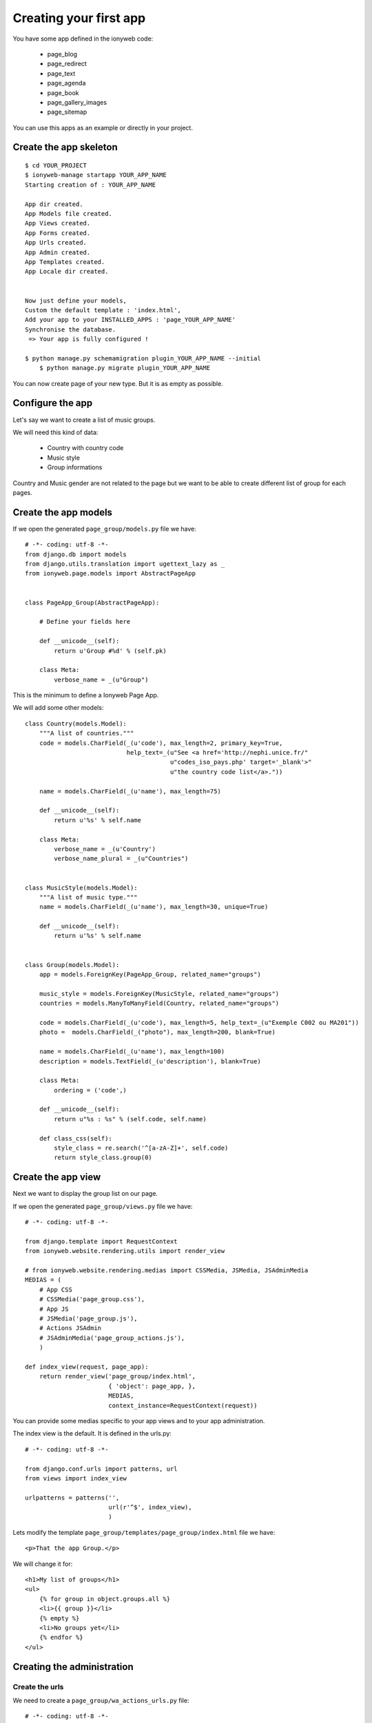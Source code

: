 =======================
Creating your first app
=======================

You have some app defined in the ionyweb code:

 - page_blog
 - page_redirect
 - page_text
 - page_agenda
 - page_book
 - page_gallery_images
 - page_sitemap

You can use this apps as an example or directly in your project.


Create the app skeleton
=======================

::

    $ cd YOUR_PROJECT
    $ ionyweb-manage startapp YOUR_APP_NAME
    Starting creation of : YOUR_APP_NAME
    
    App dir created.
    App Models file created.
    App Views created.
    App Forms created.
    App Urls created.
    App Admin created.
    App Templates created.
    App Locale dir created.
    
    
    Now just define your models,
    Custom the default template : 'index.html',
    Add your app to your INSTALLED_APPS : 'page_YOUR_APP_NAME'
    Synchronise the database.
     => Your app is fully configured !

    $ python manage.py schemamigration plugin_YOUR_APP_NAME --initial
	$ python manage.py migrate plugin_YOUR_APP_NAME

You can now create page of your new type. But it is as empty as possible.


Configure the app
=================

Let's say we want to create a list of music groups.

We will need this kind of data:

 - Country with country code
 - Music style
 - Group informations

Country and Music gender are not related to the page but we want to be
able to create different list of group for each pages.


Create the app models
=====================

If we open the generated ``page_group/models.py`` file we have::

    # -*- coding: utf-8 -*-
    from django.db import models
    from django.utils.translation import ugettext_lazy as _
    from ionyweb.page.models import AbstractPageApp
    
    
    class PageApp_Group(AbstractPageApp):
        
        # Define your fields here
    
        def __unicode__(self):
            return u'Group #%d' % (self.pk)
    
        class Meta:
            verbose_name = _(u"Group")
    
This is the minimum to define a Ionyweb Page App.

We will add some other models::

    class Country(models.Model):
        """A list of countries."""
        code = models.CharField(_(u'code'), max_length=2, primary_key=True, 
                                help_text=_(u"See <a href='http://nephi.unice.fr/"
                                            u"codes_iso_pays.php' target='_blank'>"
                                            u"the country code list</a>."))
    
        name = models.CharField(_(u'name'), max_length=75)
    
        def __unicode__(self):
            return u'%s' % self.name
    
        class Meta:
            verbose_name = _(u'Country')
            verbose_name_plural = _(u"Countries")
    
    
    class MusicStyle(models.Model):
        """A list of music type."""
        name = models.CharField(_(u'name'), max_length=30, unique=True)
    
        def __unicode__(self):
            return u'%s' % self.name
    
    
    class Group(models.Model):
        app = models.ForeignKey(PageApp_Group, related_name="groups")
    
        music_style = models.ForeignKey(MusicStyle, related_name="groups")
        countries = models.ManyToManyField(Country, related_name="groups")
    
        code = models.CharField(_(u'code'), max_length=5, help_text=_(u"Exemple C002 ou MA201"))
        photo =  models.CharField(_("photo"), max_length=200, blank=True)
    
        name = models.CharField(_(u'name'), max_length=100)
        description = models.TextField(_(u'description'), blank=True)
    
        class Meta:
            ordering = ('code',)
    
        def __unicode__(self):
            return u"%s : %s" % (self.code, self.name)
    
        def class_css(self):
            style_class = re.search('^[a-zA-Z]+', self.code)
            return style_class.group(0)


Create the app view
===================

Next we want to display the group list on our page.

If we open the generated ``page_group/views.py`` file we have::

    # -*- coding: utf-8 -*-
    
    from django.template import RequestContext
    from ionyweb.website.rendering.utils import render_view
    
    # from ionyweb.website.rendering.medias import CSSMedia, JSMedia, JSAdminMedia
    MEDIAS = (
        # App CSS
        # CSSMedia('page_group.css'),
        # App JS
        # JSMedia('page_group.js'),
        # Actions JSAdmin
        # JSAdminMedia('page_group_actions.js'),
        )
    
    def index_view(request, page_app):
        return render_view('page_group/index.html',
                           { 'object': page_app, },
                           MEDIAS,
                           context_instance=RequestContext(request))


You can provide some medias specific to your app views and to your app
administration.

The index view is the default. It is defined in the urls.py::

    # -*- coding: utf-8 -*-
    
    from django.conf.urls import patterns, url
    from views import index_view
    
    urlpatterns = patterns('',
                           url(r'^$', index_view),
                           )

Lets modify the template  ``page_group/templates/page_group/index.html`` file we have::

    <p>That the app Group.</p>

We will change it for::

    <h1>My list of groups</h1>
    <ul>
        {% for group in object.groups.all %}
        <li>{{ group }}</li>
        {% empty %}
        <li>No groups yet</li>
        {% endfor %}
    </ul>


Creating the administration
===========================

Create the urls
---------------

We need to create a ``page_group/wa_actions_urls.py`` file::

    # -*- coding: utf-8 -*-
    from ionyweb.administration.actions.utils import get_actions_urls
    
    from models import Country, MusicStyle, Group
    from forms import CountryForm, MusicStyleForm, GroupForm
    
    urlpatterns = get_actions_urls(Country, form_class=CountryForm)
    urlpatterns += get_actions_urls(MusicStyle, form_class=MusicStyleForm)
    urlpatterns += get_actions_urls(Group, form_class=GroupForm)

We will also create basic forms that we will be able to improve ``page_group/forms.py``::

    # -*- coding: utf-8 -*-    
    import floppyforms as forms
    from ionyweb.forms import ModuloModelForm
    from models import PageApp_Group, Country, MusicStyle, Group

    
    class PageApp_GroupForm(ModuloModelForm):
    
        class Meta:
            model = PageApp_Group
    
        
    class CountryForm(ModuloModelForm):
        class Meta:
            model = Country
    
    
    class MusicStyleForm(ModuloModelForm):
        class Meta:
            model = MusicStyle
    
    
    class GroupForm(ModuloModelForm):
        class Meta:
            model = Group
    

Create the js UI
----------------

Then we will create the js to display the form.

We need to create the former file ``page_group/static/admin/js/page_group_actions.js``::

    admin.page_group = {
    
        edit_countries: function(relation_id){
    	admin.GET({
    	    url : '/wa/action/' + relation_id + '/country_list/',
    	});
        },
        edit_country: function(relation_id, country_pk){
    	admin.GET({
    	    url : 'wa/action/' + relation_id + '/country/' + country_pk + '/',
    	});
        },
        edit_music_styles: function(relation_id){
    	admin.GET({
    	    url : '/wa/action/' + relation_id + '/musicstyle_list/',
    	});
        },
        edit_music_style: function(relation_id, music_style_pk){
    	admin.GET({
    	    url : 'wa/action/' + relation_id + '/musicstyle/' + music_style_pk + '/',
    	});
        },
        edit_groups: function(relation_id){
    	admin.GET({
    	    url : '/wa/action/' + relation_id + '/group_list/',
    	});
        },
        edit_group: function(relation_id, group_pk){
    	admin.GET({
    	    url : 'wa/action/' + relation_id + '/group/' + group_pk + '/',
    	});
        },
    }

In the ``page_group/views.py``, we need to activate the AdminJSFile::

    from ionyweb.website.rendering.medias import CSSMedia, JSMedia, JSAdminMedia
    MEDIAS = (
        # App CSS
        # CSSMedia('page_group.css'),
        # App JS
        # JSMedia('page_group.js'),
        # Actions JSAdmin
        JSAdminMedia('page_group_actions.js'),
        )


Configure the UI actions
------------------------

In the models file, we will configure the PageApp actions::

    class PageApp_Group(AbstractPageApp):
        
        # Define your fields here
    
        def __unicode__(self):
            return u'Group #%d' % (self.pk)
    
        class Meta:
            verbose_name = _(u"Group")

        class ActionsAdmin:
            title = _(u"Group App")
            actions_list = (
                {'title':_(u'Edit countries'), 
                 'callback': "admin.page_group.edit_countries"},
                {'title':_(u'Edit music styles'), 
                 'callback': "admin.page_group.edit_music_styles"},
                {'title':_(u'Edit groups'), 
                 'callback': "admin.page_group.edit_groups"},
				 
                )

That's it, now we will be able to add our groups, countries and music styles to the app.
Don't hesitate to read the code of the other app to improve the basic UI.


Improve the Group's form
------------------------

We want to improve the UI.

- In the photo field we want to be able to select an image at the right size from the FileManager.
- The description field should be a HTML edit.

Let change the ``page_group/forms.py``::

    # -*- coding: utf-8 -*-
    import floppyforms as forms
    
    from ionyweb.forms import ModuloModelForm
    from ionyweb.file_manager.widgets import FileManagerWidget
    from ionyweb.widgets import TinyMCELargeTable
    
    from models import PageApp_Group, Country, MusicStyle, Group
    
    # [...]
    
    class GroupForm(ModuloModelForm):
        class Meta:
            model = Group
            exclude = ('app',)
            widgets = {
                'photo': FileManagerWidget,
                'description': TinyMCELargeTable(attrs={'style': 'width: 100%; height: 300px;', }),
                }


Create another view to the page app
===================================

Now that we have our list of group, we would like to display another
page to see the group's details.

This will be done by using definding other urls::

    # -*- coding: utf-8 -*-
    
    from django.conf.urls import patterns, url
    from views import index_view, detail_view
    
    urlpatterns = patterns('',
                           url(r'^$', index_view),
                       	   url(r'^(?P<pk>[\w-]+)/$', detail_view),
                           )


Then we will create another view::
    
    from django.shortcuts import get_object_or_404

    def detail_view(request, page_app, pk):
        obj = get_object_or_404(page_app.groups.get(pk=pk))
    
        return render_view('page_group/detail.html',
                           { 'object': obj, },
                           MEDIAS,
                           context_instance=RequestContext(request))

And another template::

    <h1>{{ object.name }}</h1>
	{{ object.description|safe }}


We will also provide a get_absolute_url to our ``Group`` object::

    class Group(models.Model):
        # [ ... ]
    
        def get_absolute_url(self):
            return u'%sp/%s/' % (self.app.get_absolute_url(),
                                 self.pk)

So we can change the ``index.html`` template::

    <h1>My list of groups</h1>
    <ul>
        {% for group in object.groups.all %}
        <li><a href="{{ group.get_absolute_url }}">{{ group }}</a></li>
        {% empty %}
        <li>No groups yet</li>
        {% endfor %}
    </ul>


That's it !

